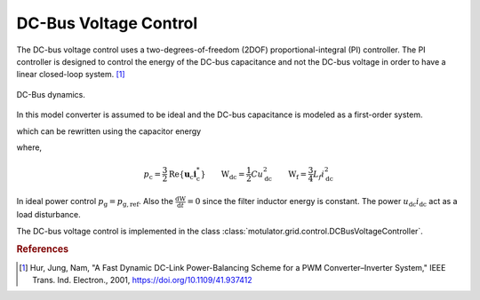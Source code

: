 DC-Bus Voltage Control
======================
The DC-bus voltage control uses a two-degrees-of-freedom (2DOF) proportional-integral (PI) controller. 
The PI controller is designed to control the energy of the DC-bus capacitance 
and not the DC-bus voltage in order to have a linear closed-loop system. [#Hur2001]_

.. figure:: ../figs/DC_bus_dynamics.svg
   :width: 100%
   :align: center
   :alt: DC-Bus DC_bus_dynamics
   :target: .
   
   DC-Bus dynamics.

In this model converter is assumed to be ideal and the DC-bus capacitance is modeled as a first-order system.

.. math::
   C \frac{\mathrm{d}u_{\mathrm{dc}}}{\mathrm{d} t} = i_{\mathrm{dc}} - \frac{p_{\mathrm{dc}}}{u_{\mathrm{dc}}}
   :label: du/dt

which can be rewritten using the capacitor energy

.. math::
   \frac{\mathrm{dW}_{\mathrm{dc}}}{\mathrm{d} t} = u_{\mathrm{dc}}i_{\mathrm{dc}} - p_{\mathrm{dc}} = u_{\mathrm{dc}}i_{\mathrm{dc}} - \frac{\mathrm{dW_f}}{\mathrm{d} t} - p_{\mathrm{g}}\\
   :label: dW/dt

where,

.. math::
   p_{\mathrm{c}}=\frac{3}{2}\mathrm{Re}\{\boldsymbol{u}_{\mathrm{c}}\boldsymbol{i}_{\mathrm{c}}^*\} \qquad
   \mathrm{W_{dc}} = \frac{1}{2}C u_{\mathrm{dc}}^2 \qquad
   \mathrm{W_f} = \frac{3}{4}L_f i_{\mathrm{dc}}^2 

In ideal power control :math:`p_{\mathrm{g}} = p_{\mathrm{g,ref}}`. 
Also the :math:`\frac{\mathrm{dW}}{\mathrm{d} t}=0` since the filter inductor energy is constant. 
The power :math:`u_{\mathrm{dc}}i_{\mathrm{dc}}` act as a load disturbance.
    
The DC-bus voltage control is implemented in the class :class:`motulator.grid.control.DCBusVoltageController`.

.. rubric:: References
    
.. [#Hur2001] Hur, Jung, Nam, "A Fast Dynamic DC-Link Power-Balancing
       Scheme for a PWM Converter–Inverter System," IEEE Trans. Ind. Electron.,
       2001, https://doi.org/10.1109/41.937412